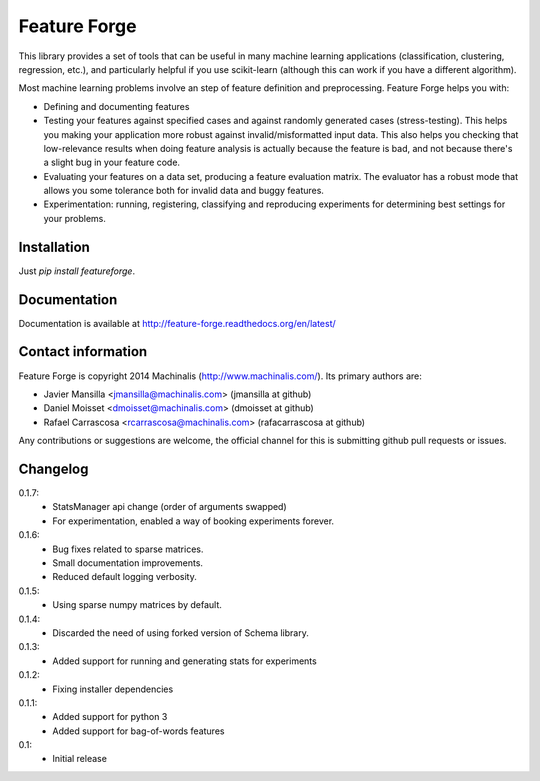 Feature Forge
=============

This library provides a set of tools that can be useful in many machine
learning applications (classification, clustering, regression, etc.), and
particularly helpful if you use scikit-learn (although this can work if
you have a different algorithm).

Most machine learning problems involve an step of feature definition and
preprocessing. Feature Forge helps you with:

* Defining and documenting features
* Testing your features against specified cases and against randomly generated
  cases (stress-testing). This helps you making your application more robust
  against invalid/misformatted input data. This also helps you checking that
  low-relevance results when doing feature analysis is actually because the
  feature is bad, and not because there's a slight bug in your feature code.
* Evaluating your features on a data set, producing a feature evaluation
  matrix. The evaluator has a robust mode that allows you some tolerance both
  for invalid data and buggy features.
* Experimentation: running, registering, classifying and reproducing
  experiments for determining best settings for your problems.

Installation
------------

Just `pip install featureforge`.

Documentation
-------------

Documentation is available at http://feature-forge.readthedocs.org/en/latest/

Contact information
-------------------

Feature Forge is copyright 2014 Machinalis (http://www.machinalis.com/). Its primary
authors are:

* Javier Mansilla <jmansilla@machinalis.com> (jmansilla at github)
* Daniel Moisset <dmoisset@machinalis.com> (dmoisset at github)
* Rafael Carrascosa <rcarrascosa@machinalis.com> (rafacarrascosa at github)

Any contributions or suggestions are welcome, the official channel for this is
submitting github pull requests or issues.

Changelog
---------
0.1.7:
    - StatsManager api change (order of arguments swapped)
    - For experimentation, enabled a way of booking experiments forever.

0.1.6:
    - Bug fixes related to sparse matrices.
    - Small documentation improvements.
    - Reduced default logging verbosity.

0.1.5:
    - Using sparse numpy matrices by default.

0.1.4:
    - Discarded the need of using forked version of Schema library.

0.1.3:
    - Added support for running and generating stats for experiments

0.1.2:
    - Fixing installer dependencies

0.1.1:
    - Added support for python 3
    - Added support for bag-of-words features

0.1:
    - Initial release
